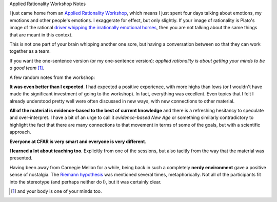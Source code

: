 Applied Rationality Workshop Notes

I just came home from an `Applied Rationality Workshop
<http://rationality.org/workshops/>`__, which means I just spent four days
talking about emotions, my emotions and other people's emotions. I exaggerate
for effect, but only slightly. If your image of rationality is Plato's image of
the rational `driver whipping the irrationally emotional horses
<http://en.wikipedia.org/wiki/Chariot_Allegory>`__, then you are not talking
about the same things that are meant in this context.

This is not one part of your brain whipping another one sore, but having a
conversation between so that they can work together as a team.

If you want the one-sentence version (or my one-sentence version): *applied
rationality is about getting your minds to be a good team* [#]_.

A few random notes from the workshop:

**It was even better than I expected**. I had expected a positive experience,
with more highs than lows (or I wouldn't have made the significant investment
of going to the workshop). In fact, everything was excellent. Even topics that
I felt I already understood pretty well were often discussed in new ways, with
new connections to other material.

**All of the material is evidence-based to the best of current knowledge** and
there is a refreshing hesitancy to speculate and over-interpret. I have a bit
of an urge to call it *evidence-based New Age* or something similarly
contradictory to highlight the fact that there are many connections to that
movement in terms of some of the goals, but with a scientific approach.

**Everyone at CFAR is very smart and everyone is very different**.

**I learned a lot about teaching too**. Explicitly from one of the sessions,
but also tacitly from the way that the material was presented.

Having been away from Carnegie Mellon for a while, being back in such a
completely **nerdy environment** gave a positive sense of nostalgia. The
`Riemann hypothesis <http://en.wikipedia.org/wiki/Riemann_hypothesis>`__ was
mentioned several times, metaphorically. Not all of the participants fit into
the stereotype (and perhaps neither do I), but it was certainly clear.

.. [#] and your body is one of your minds too.

